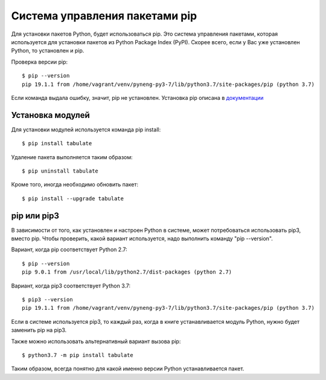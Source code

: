 Система управления пакетами pip
===============================

Для установки пакетов Python, будет использоваться pip. Это система
управления пакетами, которая используется для установки пакетов из
Python Package Index (PyPI). Скорее всего, если у Вас уже установлен
Python, то установлен и pip.

Проверка версии pip:

::

    $ pip --version
    pip 19.1.1 from /home/vagrant/venv/pyneng-py3-7/lib/python3.7/site-packages/pip (python 3.7)


Если команда выдала ошибку, значит, pip не установлен. Установка pip
описана в `документации <https://pip.pypa.io/en/stable/installing/>`__

Установка модулей
^^^^^^^^^^^^^^^^^

Для установки модулей используется команда pip install:

::

    $ pip install tabulate

Удаление пакета выполняется таким образом:

::

    $ pip uninstall tabulate

Кроме того, иногда необходимо обновить пакет:

::

    $ pip install --upgrade tabulate

pip или pip3
^^^^^^^^^^^^

В зависимости от того, как установлен и настроен Python в системе, может
потребоваться использовать pip3, вместо pip. Чтобы проверить, какой
вариант используется, надо выполнить команду "pip --version".

Вариант, когда pip соответствует Python 2.7:

::

    $ pip --version
    pip 9.0.1 from /usr/local/lib/python2.7/dist-packages (python 2.7)

Вариант, когда pip3 соответствует Python 3.7:

::

    $ pip3 --version
    pip 19.1.1 from /home/vagrant/venv/pyneng-py3-7/lib/python3.7/site-packages/pip (python 3.7)


Если в системе используется pip3, то каждый раз, когда в книге
устанавливается модуль Python, нужно будет заменить pip на pip3.

Также можно использовать альтернативный вариант вызова pip:

::

    $ python3.7 -m pip install tabulate

Таким образом, всегда понятно для какой именно версии Python
устанавливается пакет.
